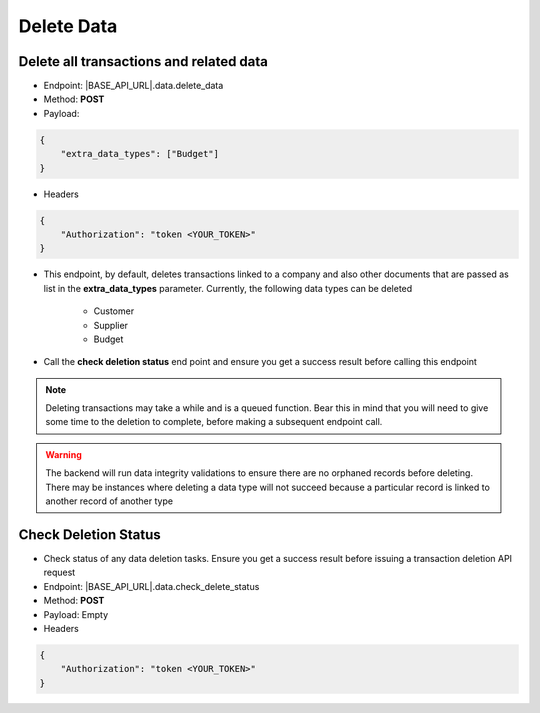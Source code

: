 Delete Data
===========

Delete all transactions and related data
----------------------------------------

- Endpoint: |BASE_API_URL|.data.delete_data
- Method: **POST**
- Payload:

.. code-block:: json

    {
        "extra_data_types": ["Budget"]
    }

- Headers

.. code-block:: json

    {
        "Authorization": "token <YOUR_TOKEN>"
    }
 

- This endpoint, by default, deletes transactions linked to a company and also other documents that are passed as list in the **extra_data_types** parameter. Currently, the following data types can be deleted

    - Customer
    - Supplier
    - Budget
  
- Call the **check deletion status** end point and ensure you get a success result before calling this endpoint

.. note:: 

    Deleting transactions may take a while and is a queued function. Bear this in mind that you will need to give some time to the deletion to complete, before making a subsequent endpoint call.

.. warning:: 

    The backend will run data integrity validations to ensure there are no orphaned records before deleting. There may be instances where deleting a data type will not succeed because a particular record is linked to another record of another type


Check Deletion Status
---------------------

- Check status of any data deletion tasks. Ensure you get a success result before issuing a transaction deletion API request

- Endpoint: |BASE_API_URL|.data.check_delete_status
- Method: **POST**
- Payload: Empty 
- Headers

.. code-block:: json
    
    {
        "Authorization": "token <YOUR_TOKEN>"
    }
 